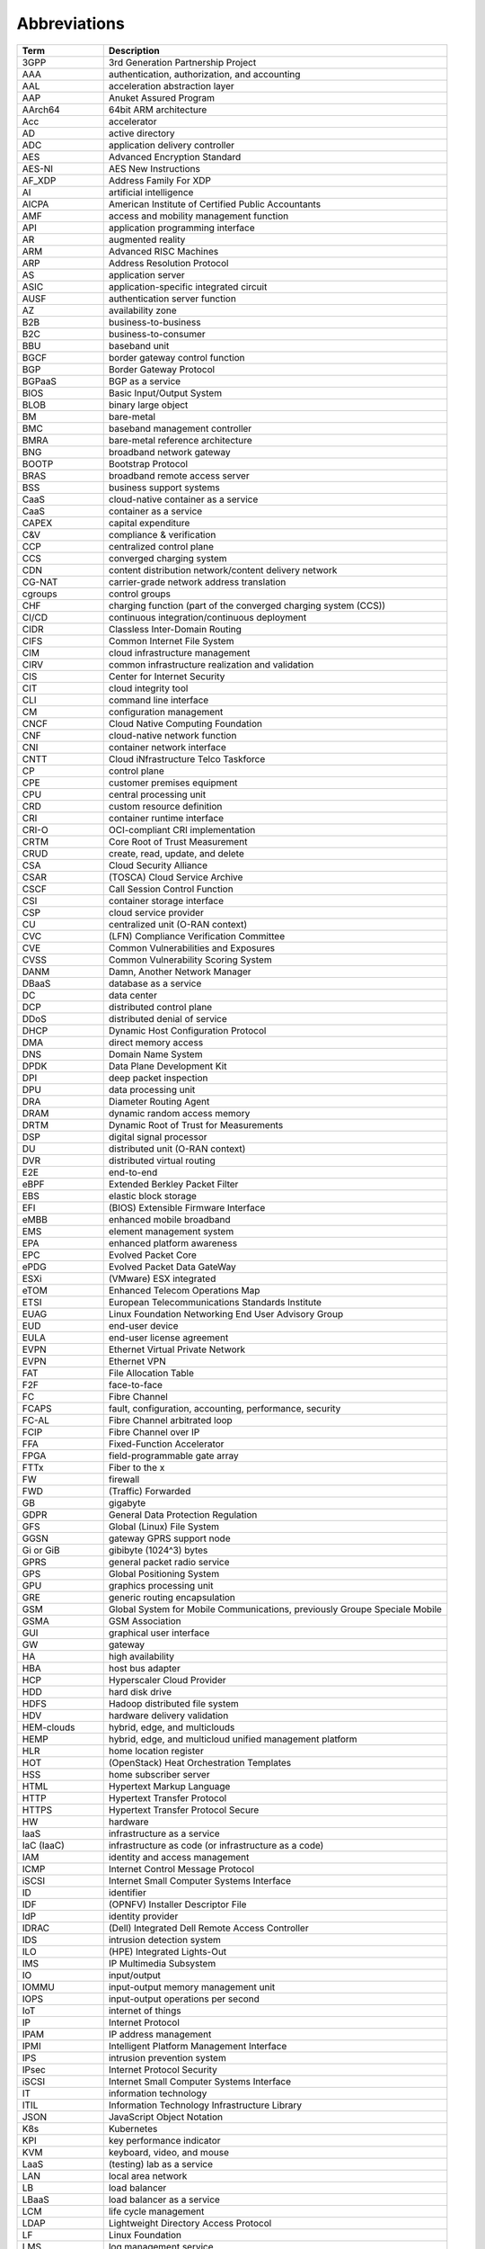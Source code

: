 Abbreviations
=============

============== ==========================================================================
**Term**       **Description**
============== ==========================================================================
3GPP           3rd Generation Partnership Project
AAA            authentication, authorization, and accounting
AAL            acceleration abstraction layer
AAP            Anuket Assured Program
AArch64        64bit ARM architecture
Acc            accelerator
AD             active directory
ADC            application delivery controller
AES            Advanced Encryption Standard
AES-NI         AES New Instructions
AF_XDP         Address Family For XDP
AI             artificial intelligence
AICPA          American Institute of Certified Public Accountants
AMF            access and mobility management function
API            application programming interface
AR             augmented reality
ARM            Advanced RISC Machines
ARP            Address Resolution Protocol
AS             application server
ASIC           application-specific integrated circuit
AUSF           authentication server function
AZ             availability zone
B2B            business-to-business
B2C            business-to-consumer
BBU            baseband unit
BGCF           border gateway control function
BGP            Border Gateway Protocol
BGPaaS         BGP as a service
BIOS           Basic Input/Output System
BLOB           binary large object
BM             bare-metal
BMC            baseband management controller
BMRA           bare-metal reference architecture
BNG            broadband network gateway
BOOTP          Bootstrap Protocol
BRAS           broadband remote access server
BSS            business support systems
CaaS           cloud-native container as a service
CaaS           container as a service
CAPEX          capital expenditure
C&V            compliance & verification
CCP            centralized control plane
CCS            converged charging system
CDN            content distribution network/content delivery network
CG-NAT         carrier-grade network address translation
cgroups        control groups
CHF            charging function (part of the converged charging system (CCS))
CI/CD          continuous integration/continuous deployment
CIDR           Classless Inter-Domain Routing
CIFS           Common Internet File System
CIM            cloud infrastructure management
CIRV           common infrastructure realization and validation
CIS            Center for Internet Security
CIT            cloud integrity tool
CLI            command line interface
CM             configuration management
CNCF           Cloud Native Computing Foundation
CNF            cloud-native network function
CNI            container network interface
CNTT           Cloud iNfrastructure Telco Taskforce
CP             control plane
CPE            customer premises equipment
CPU            central processing unit
CRD            custom resource definition
CRI            container runtime interface
CRI-O          OCI-compliant CRI implementation
CRTM           Core Root of Trust Measurement
CRUD           create, read, update, and delete
CSA            Cloud Security Alliance
CSAR           (TOSCA) Cloud Service Archive
CSCF           Call Session Control Function
CSI            container storage interface
CSP            cloud service provider
CU             centralized unit (O-RAN context)
CVC            (LFN) Compliance Verification Committee
CVE            Common Vulnerabilities and Exposures
CVSS           Common Vulnerability Scoring System
DANM           Damn, Another Network Manager
DBaaS          database as a service
DC             data center
DCP            distributed control plane
DDoS           distributed denial of service
DHCP           Dynamic Host Configuration Protocol
DMA            direct memory access
DNS            Domain Name System
DPDK           Data Plane Development Kit
DPI            deep packet inspection
DPU            data processing unit
DRA            Diameter Routing Agent
DRAM           dynamic random access memory
DRTM           Dynamic Root of Trust for Measurements
DSP            digital signal processor
DU             distributed unit (O-RAN context)
DVR            distributed virtual routing
E2E            end-to-end
eBPF           Extended Berkley Packet Filter
EBS            elastic block storage
EFI            (BIOS) Extensible Firmware Interface
eMBB           enhanced mobile broadband
EMS            element management system
EPA            enhanced platform awareness
EPC            Evolved Packet Core
ePDG           Evolved Packet Data GateWay
ESXi           (VMware) ESX integrated
eTOM           Enhanced Telecom Operations Map
ETSI           European Telecommunications Standards Institute
EUAG           Linux Foundation Networking End User Advisory Group
EUD            end-user device
EULA           end-user license agreement
EVPN           Ethernet Virtual Private Network
EVPN           Ethernet VPN
FAT            File Allocation Table
F2F            face-to-face
FC             Fibre Channel
FCAPS          fault, configuration, accounting, performance, security
FC-AL          Fibre Channel arbitrated loop
FCIP           Fibre Channel over IP
FFA            Fixed-Function Accelerator
FPGA           field-programmable gate array
FTTx           Fiber to the x
FW             firewall
FWD            (Traffic) Forwarded
GB             gigabyte
GDPR           General Data Protection Regulation
GFS            Global (Linux) File System
GGSN           gateway GPRS support node
Gi or GiB      gibibyte (1024^3) bytes
GPRS           general packet radio service
GPS            Global Positioning System
GPU            graphics processing unit
GRE            generic routing encapsulation
GSM            Global System for Mobile Communications, previously Groupe Speciale Mobile
GSMA           GSM Association
GUI            graphical user interface
GW             gateway
HA             high availability
HBA            host bus adapter
HCP            Hyperscaler Cloud Provider
HDD            hard disk drive
HDFS           Hadoop distributed file system
HDV            hardware delivery validation
HEM-clouds     hybrid, edge, and multiclouds
HEMP           hybrid, edge, and multicloud unified management platform
HLR            home location register
HOT            (OpenStack) Heat Orchestration Templates
HSS            home subscriber server
HTML           Hypertext Markup Language
HTTP           Hypertext Transfer Protocol
HTTPS          Hypertext Transfer Protocol Secure
HW             hardware
IaaS           infrastructure as a service
IaC (IaaC)     infrastructure as code (or infrastructure as a code)
IAM            identity and access management
ICMP           Internet Control Message Protocol
iSCSI          Internet Small Computer Systems Interface
ID             identifier
IDF            (OPNFV) Installer Descriptor File
IdP            identity provider
IDRAC          (Dell) Integrated Dell Remote Access Controller
IDS            intrusion detection system
ILO            (HPE) Integrated Lights-Out
IMS            IP Multimedia Subsystem
IO             input/output
IOMMU          input-output memory management unit
IOPS           input-output operations per second
IoT            internet of things
IP             Internet Protocol
IPAM           IP address management
IPMI           Intelligent Platform Management Interface
IPS            intrusion prevention system
IPsec          Internet Protocol Security
iSCSI          Internet Small Computer Systems Interface
IT             information technology
ITIL           Information Technology Infrastructure Library
JSON           JavaScript Object Notation
K8s            Kubernetes
KPI            key performance indicator
KVM            keyboard, video, and mouse
LaaS           (testing) lab as a service
LAN            local area network
LB             load balancer
LBaaS          load balancer as a service
LCM            life cycle management
LDAP           Lightweight Directory Access Protocol
LF             Linux Foundation
LMS            log management service
LTD            less trusted domain
LFN            Linux Foundation Networking
LLDP           Link Layer Discovery Protocol
LMA            logging, monitoring, and analytics
LSR            label switch router
MAAS           (canonical) metal as a service
MAC            media access control
MANO           management and orchestration
MC-LAG or MLAG multi-chassis link aggregation group
MEC            multi-access edge computing
MGCF           media gateway control function
MGW            media gateway
Mi or MiB      mebibyte (1024^2)
ML             machine learning
ML2 or ML-2    Modular Layer 2
MME            Mobility Management Entity
mMTCs          massive machine-type communications
MPLS           Multiprotocol Label Switching
MTD            more trusted domain
MRF            Media Resource Function
MSAN           multi-service access node
MSC            mobile switching center
MTAS           Mobile Telephony Application Server
MVNO           mobile virtual network operator
NAS            network-attached storage
NaaS           network as a service
NAT            network address translation
NBI            northbound interface
NEF            Network Exposure Function
NF             network function
NFD            node feature discovery
NFP            network forwarding path
NFR            non-functional requirement
NFS            Network File System
NFV            network functions virtualization
NFVI           network functions virtualization infrastructure
NFVO           Network Function Virtualization Orchestrator
NIC            network interface card
NIST           National Institute of Standards and Technology
NMS            network management system
NPL            Network Programming Language
NPN            non-public network
NPU            neural processing unit
NR             New Radio (5G context)
NRF            network repository function
NS             network service
NSSF           network slice selection function
NTP            Network Time Protocol
NUMA           non-uniform memory access
NVMe           Non-Volatile Memory Express
NW             network
OAM            operations, administration, and maintenance
OCI            Open Container Initiative
OCS            online charging system
ODIM           Open Distributed Infrastructure Management
OFCS           offline charging system
OLT            optical line termination
ONAP           Open Network Automation Platform
ONF            Open Networking Forum
OOB            out-of-band
OPEX           operational expenditure
OPG            (GSMA) Operator Platform Group
OPNFV          Open Platform for NFV
ORAN or O RAN  Open Radio Access Network/Open RAN
OS             operating system
OSD            (Ceph) object storage daemon
OSS            operational support systems
OSSA           OpenStack Security Advisories
OSTK           OpenStack
OVP            OPNFV Verified Program
OVS            Open Virtual Switch/Open vSwitch
OWASP          Open Web Application Security Project
PaaS           platform as a service
PCF            policy control function
PCIe           Peripheral Component Interconnect Express/PCI Express
PCI-PT         PCIe PassThrough
PCR            Platform Configuration Register
PCRF           policy and charging rules function
PDF            (OPNFV) Pod Descriptor File
PF             physical function
PGW            Packet Data Network Gateway
PGW-C          PGW control plane
PGW-U          PGW user plane
PIM            privileged identity management
PLMN           public land mobile network
PM             performance measurements
PoD            point of delivery
PRD            permanent reference document
PTP            Precision Time Protocol
PV             persistent volumes
PVC            persistent volume claims
PXE            Preboot Execution Environment
qcow           QEMU copy-on-write
QEMU           Quick Emulator
QoS            quality of service
R/W            read/write
RA             Reference Architecture
RADOS          reliable autonomic distributed object store
RAID           redundant array of independent disks
RAM            random-access memory
RAN            radio access network
RAW            raw disk format
RBAC           role-based access control
RC             reference conformance
Repo           repository
RFC            Request for Change
RFC            Request for Comments
RGW            residential gateway
RI             reference implementation
RISC           reduced instruction set computer
RM             Reference Model
ROI            return on investment
RR             route reflector
RTM            requirements traceability matrix
RTM            root of trust for measurements
RTT            round-trip time
RU             radio unit (O-RAN context)
S3             Amazon Simple Storage Service (also known as Amazon S3)
SA             service assurance
SaaS           software as a service
SAML           Security Assertion Markup Language
SAN            storage area network
SAS            Serial Attached SCSI
SATA           Serial Advanced Technology Attachment
SBA            service-based architecture
SBC            session border controller
SBI            southbound interface
SCAP           Security Content Automation Protocol
SDF            (OPNFV) scenario descriptor file
SDK            software development kit
SDN            software-defined networking
SDNC           SDN controller
SDNo           SDN overlay
SDNu           SDN underlay
SDO            standards developing organization
SDS            software-defined storage
SD-WAN         Software-Defined Wide Area Network
Sec            security
Sec-GW         security gateway
SF             service function
SFC            service function chaining
SFF            service function forwarder
SFP            service function paths
SGSN           serving GPRS support node
SGW            serving gateway
SGW-C          SGW control plane
SGW-U          SGW user plane
SIEM           security information and event monitoring
SIG            special interest group
SIP            Session Initiation Protocol
SLA            service-level agreement
SME            subject matter expert
SMF            Session Management Function
SMS            Short Message Service
SMSC           Short Message Service center (or SMS center)
SMT            simultaneous multithreading
SNAT           source network address translation
SNMP           Simple Network Management Protocol
SOC            System and Organization Controls
SONiC          Software for Open Networking in the Cloud
SR-IOV         single-root input/output virtualization
SRTM           static root of trust for measurements
SRV            (traffic) client-server traffic
SSD            solid-state drive
SSDF           secure software development framework
SSH            Secure Shell Protocol
SSL            Secure Sockets Layer
SUT            system under test
SW             software
TCDI           trusted cross-domain interface
TBC            to be confirmed
TC             test case
TCP            Transmission Control Protocol
TEC            (GSMA) Telco Edge Cloud
TF             tungsten fabric
TFTP           Trivial File Transfer Protocol
TIP            Telecom Infra Project
TLB            translation lookaside buffer
TLS            Transport Layer Security
TOR            top of rack
TOSCA          Topology and Orchestration Specification for Cloud Applications
TPM            Trusted Platform Module
TTL            time to live
TUG            (CNCF) Telco user group
UDM            unified data management
UDP            User Datagram Protocol
UDR            unified data repository
UEFI           Unified Extensible Firmware Interface
UHD            ultra-high definition
UI             user interface
UPF            user plane function
URLLC          Ultra-Reliable Low-Latency Communications
V2I            vehicle-to-infrastructure
V2N            vehicle-to-network
V2P            vehicle-to-pedestrian
V2V            vehicle-to-vehicle
V2X            vehicle-to-everything
VA             virtual application
VAS            value-added service
V&V            verification and validation
vCPU           virtual central processing unit
VF             virtual function
VI             vendor implementation
vIDS           virtualized intrusion detection system
VIM            Virtualized Infrastructure Manager
vIPS           virtualized intrusion prevention system
VLAN           virtual local area network
VM             virtual machine
VMDK           (VMware) Virtual Machine Disk
vNAS           virtual network-attached storage
VMM            virtual machine monitor (or virtual machine manager)
VNF            virtualized network function
VNFC           virtualized network function component
VNFM           virtualized network function manager
VNI            VXLAN network identifier
vNIC           virtual network interface card
VoLTE          Voice over Long-Term Evolution/Voice over LTE
VPN            virtual private network
VPP            Vector Packet Processing
VR             virtual reality
vRAN           virtualized radio access network
VRF            virtual routing and forwarding
VRRP           Virtual Router Redundancy Protocol
VTEP           virtual termination end point
VTP            (ONAP) VNF test platform
VxLAN          Virtual eXtensible LAN
vXYZ           virtual XYZ, as in vNIC, for example
WG             working group
WLAN           wireless local area network
WLC            wireless LAN controller
WS             work stream
XDP            eXpress Data Path
XML            Extensible Markup Language
ZAP            Zed Attack Proxy
ZTA            zero trust architecture
============== ==========================================================================

